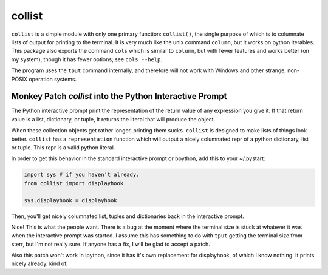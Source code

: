 collist
=======
``collist`` is a simple module with only one primary function:
``collist()``, the single purpose of which is to columnate lists of
output for printing to the terminal. It is very much like the unix
command ``column``, but it works on python iterables. This package also
exports the command ``cols`` which is similar to ``column``, but with
fewer features and works better (on my system), though it has fewer
options; see ``cols --help``.

The program uses the ``tput`` command internally, and therefore will not
work with Windows and other strange, non-POSIX operation systems.

Monkey Patch `collist` into the Python Interactive Prompt
~~~~~~~~~~~~~~~~~~~~~~~~~~~~~~~~~~~~~~~~~~~~~~~~~~~~~~~~~
The Python interactive prompt print the representation of the return
value of any expression you give it.  If that return value is a list,
dictionary, or tuple, It returns the literal that will produce the
object.

When these collection objects get rather longer, printing them sucks.
``collist`` is designed to make lists of things look better. ``collist``
has a ``representation`` function which will output a nicely columnated
repr of a python dictionary, list or tuple. This repr is a valid python
literal.

In order to get this behavior in the standard interactive prompt or
bpython, add this to your ~/.pystart:

.. code:: python

    import sys # if you haven't already.
    from collist import displayhook

    sys.displayhook = displayhook

Then, you'll get nicely columnated list, tuples and dictionaries back in
the interactive prompt.

.. code:: python
  >>> [i for i in ('foo bar bing ' * 15).split()]
  ['foo',  'bar',  'bing', 'foo',  'bar',  'bing', 'foo',  'bar',
   'bing', 'foo',  'bar',  'bing', 'foo',  'bar',  'bing', 'foo',
   'bar',  'bing', 'foo',  'bar',  'bing', 'foo',  'bar',  'bing',
   'foo',  'bar',  'bing', 'foo',  'bar',  'bing', 'foo',  'bar',
   'bing', 'foo',  'bar',  'bing', 'foo',  'bar',  'bing', 'foo',
   'bar',  'bing', 'foo',  'bar',  'bing']

Nice! This is what the people want. There is a bug at the moment where
the terminal size is stuck at whatever it was when the interactive
prompt was started. I assume this has something to do with ``tput``
getting the terminal size from sterr, but I'm not really sure. If
anyone has a fix, I will be glad to accept a patch.

Also this patch won't work in ipython, since it has it's own replacement
for displayhook, of which I know nothing. It prints nicely already. kind
of.

.. vim: tw=72
